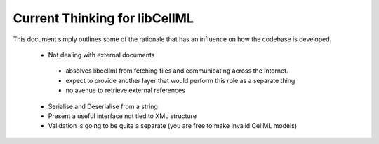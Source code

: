 .. _libCellMLCurrentThinking:

==============================
Current Thinking for libCellML
==============================

This document simply outlines some of the rationale that has an influence on how the codebase is developed.

 - Not dealing with external documents
 
  - absolves libcellml from fetching files and communicating across the internet.
  - expect to provide another layer that would perform this role as a separate thing
  - no avenue to retrieve external references
  
 - Serialise and Deserialise from a string
 - Present a useful interface not tied to XML structure
 - Validation is going to be quite a separate (you are free to make invalid CellML models)

